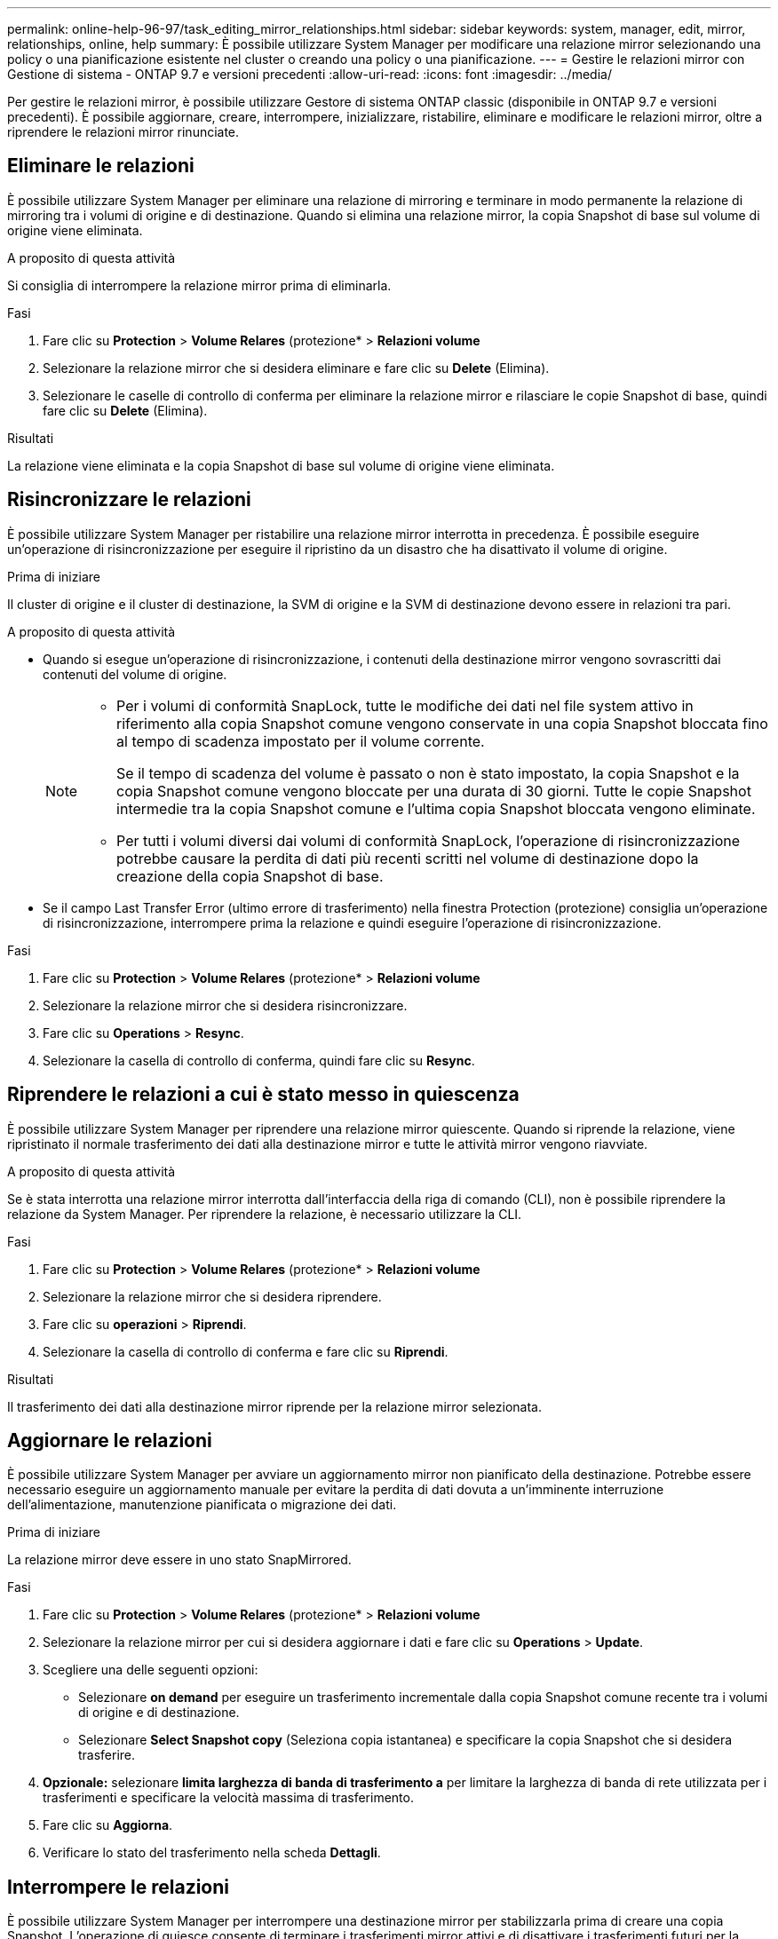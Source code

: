 ---
permalink: online-help-96-97/task_editing_mirror_relationships.html 
sidebar: sidebar 
keywords: system, manager, edit, mirror, relationships, online, help 
summary: È possibile utilizzare System Manager per modificare una relazione mirror selezionando una policy o una pianificazione esistente nel cluster o creando una policy o una pianificazione. 
---
= Gestire le relazioni mirror con Gestione di sistema - ONTAP 9.7 e versioni precedenti
:allow-uri-read: 
:icons: font
:imagesdir: ../media/


[role="lead"]
Per gestire le relazioni mirror, è possibile utilizzare Gestore di sistema ONTAP classic (disponibile in ONTAP 9.7 e versioni precedenti). È possibile aggiornare, creare, interrompere, inizializzare, ristabilire, eliminare e modificare le relazioni mirror, oltre a riprendere le relazioni mirror rinunciate.



== Eliminare le relazioni

È possibile utilizzare System Manager per eliminare una relazione di mirroring e terminare in modo permanente la relazione di mirroring tra i volumi di origine e di destinazione. Quando si elimina una relazione mirror, la copia Snapshot di base sul volume di origine viene eliminata.

.A proposito di questa attività
Si consiglia di interrompere la relazione mirror prima di eliminarla.

.Fasi
. Fare clic su *Protection* > *Volume Relares* (protezione* > *Relazioni volume*
. Selezionare la relazione mirror che si desidera eliminare e fare clic su *Delete* (Elimina).
. Selezionare le caselle di controllo di conferma per eliminare la relazione mirror e rilasciare le copie Snapshot di base, quindi fare clic su *Delete* (Elimina).


.Risultati
La relazione viene eliminata e la copia Snapshot di base sul volume di origine viene eliminata.



== Risincronizzare le relazioni

È possibile utilizzare System Manager per ristabilire una relazione mirror interrotta in precedenza. È possibile eseguire un'operazione di risincronizzazione per eseguire il ripristino da un disastro che ha disattivato il volume di origine.

.Prima di iniziare
Il cluster di origine e il cluster di destinazione, la SVM di origine e la SVM di destinazione devono essere in relazioni tra pari.

.A proposito di questa attività
* Quando si esegue un'operazione di risincronizzazione, i contenuti della destinazione mirror vengono sovrascritti dai contenuti del volume di origine.
+
[NOTE]
====
** Per i volumi di conformità SnapLock, tutte le modifiche dei dati nel file system attivo in riferimento alla copia Snapshot comune vengono conservate in una copia Snapshot bloccata fino al tempo di scadenza impostato per il volume corrente.
+
Se il tempo di scadenza del volume è passato o non è stato impostato, la copia Snapshot e la copia Snapshot comune vengono bloccate per una durata di 30 giorni. Tutte le copie Snapshot intermedie tra la copia Snapshot comune e l'ultima copia Snapshot bloccata vengono eliminate.

** Per tutti i volumi diversi dai volumi di conformità SnapLock, l'operazione di risincronizzazione potrebbe causare la perdita di dati più recenti scritti nel volume di destinazione dopo la creazione della copia Snapshot di base.


====
* Se il campo Last Transfer Error (ultimo errore di trasferimento) nella finestra Protection (protezione) consiglia un'operazione di risincronizzazione, interrompere prima la relazione e quindi eseguire l'operazione di risincronizzazione.


.Fasi
. Fare clic su *Protection* > *Volume Relares* (protezione* > *Relazioni volume*
. Selezionare la relazione mirror che si desidera risincronizzare.
. Fare clic su *Operations* > *Resync*.
. Selezionare la casella di controllo di conferma, quindi fare clic su *Resync*.




== Riprendere le relazioni a cui è stato messo in quiescenza

È possibile utilizzare System Manager per riprendere una relazione mirror quiescente. Quando si riprende la relazione, viene ripristinato il normale trasferimento dei dati alla destinazione mirror e tutte le attività mirror vengono riavviate.

.A proposito di questa attività
Se è stata interrotta una relazione mirror interrotta dall'interfaccia della riga di comando (CLI), non è possibile riprendere la relazione da System Manager. Per riprendere la relazione, è necessario utilizzare la CLI.

.Fasi
. Fare clic su *Protection* > *Volume Relares* (protezione* > *Relazioni volume*
. Selezionare la relazione mirror che si desidera riprendere.
. Fare clic su *operazioni* > *Riprendi*.
. Selezionare la casella di controllo di conferma e fare clic su *Riprendi*.


.Risultati
Il trasferimento dei dati alla destinazione mirror riprende per la relazione mirror selezionata.



== Aggiornare le relazioni

È possibile utilizzare System Manager per avviare un aggiornamento mirror non pianificato della destinazione. Potrebbe essere necessario eseguire un aggiornamento manuale per evitare la perdita di dati dovuta a un'imminente interruzione dell'alimentazione, manutenzione pianificata o migrazione dei dati.

.Prima di iniziare
La relazione mirror deve essere in uno stato SnapMirrored.

.Fasi
. Fare clic su *Protection* > *Volume Relares* (protezione* > *Relazioni volume*
. Selezionare la relazione mirror per cui si desidera aggiornare i dati e fare clic su *Operations* > *Update*.
. Scegliere una delle seguenti opzioni:
+
** Selezionare *on demand* per eseguire un trasferimento incrementale dalla copia Snapshot comune recente tra i volumi di origine e di destinazione.
** Selezionare *Select Snapshot copy* (Seleziona copia istantanea) e specificare la copia Snapshot che si desidera trasferire.


. *Opzionale:* selezionare *limita larghezza di banda di trasferimento a* per limitare la larghezza di banda di rete utilizzata per i trasferimenti e specificare la velocità massima di trasferimento.
. Fare clic su *Aggiorna*.
. Verificare lo stato del trasferimento nella scheda *Dettagli*.




== Interrompere le relazioni

È possibile utilizzare System Manager per interrompere una destinazione mirror per stabilizzarla prima di creare una copia Snapshot. L'operazione di quiesce consente di terminare i trasferimenti mirror attivi e di disattivare i trasferimenti futuri per la relazione di mirroring.

.A proposito di questa attività
È possibile interrompere solo le relazioni di mirroring che si trovano nello stato SnapMirrored.

.Fasi
. Fare clic su *Protection* > *Volume Relares* (protezione* > *Relazioni volume*
. Selezionare la relazione mirror che si desidera interrompere.
. Fare clic su *operazioni* > *Quiesce*.
. Selezionare la casella di controllo di conferma e fare clic su *Quiesce*.




== Inizializzare le relazioni

Quando si avvia una relazione mirror, è necessario inizializzarla. L'inizializzazione di una relazione consiste in un trasferimento completo dei dati baseline dal volume di origine alla destinazione. È possibile utilizzare System Manager per inizializzare una relazione mirror se la relazione non è già stata inizializzata durante la creazione.

.Fasi
. Fare clic su *Protection* > *Volume Relares* (protezione* > *Relazioni volume*
. Selezionare la relazione mirror che si desidera inizializzare.
. Fare clic su *operazioni* > *Inizializza*.
. Selezionare la casella di controllo di conferma e fare clic su *Inizializza*.
. Verificare lo stato della relazione mirror nella finestra *Protection*.


.Risultati
Una copia Snapshot viene creata e trasferita alla destinazione. Questa copia Snapshot viene utilizzata come riferimento per le successive copie Snapshot incrementali.



== Modificare le relazioni

È possibile utilizzare System Manager per modificare una relazione mirror selezionando una policy o una pianificazione esistente nel cluster o creando una policy o una pianificazione.

.A proposito di questa attività
* Non è possibile modificare una relazione di mirroring creata tra un volume in Data ONTAP 8.2.1 e un volume in ONTAP 8.3 o versioni successive.
* Non è possibile modificare i parametri di una policy o di una pianificazione esistente.
* È possibile modificare il tipo di relazione di una relazione di mirror flessibile della versione, di una relazione di vault o di una relazione di mirror e vault modificando il tipo di policy.


.Fasi
. Fare clic su *Protection* > *Volume Relares* (protezione* > *Relazioni volume*
. Selezionare la relazione mirror per la quale si desidera modificare la policy o la pianificazione, quindi fare clic su *Modifica*.
. Nella finestra di dialogo *Modifica relazione*, selezionare un criterio esistente o crearne uno:
+
|===
| Se si desidera... | Effettuare le seguenti operazioni... 


 a| 
Selezionare un criterio esistente
 a| 
Fare clic su *Sfoglia*, quindi selezionare un criterio esistente.



 a| 
Creare un criterio
 a| 
.. Fare clic su *Crea policy*.
.. Specificare un nome per il criterio.
.. Impostare la priorità per i trasferimenti pianificati.
+
Low (basso) indica che il trasferimento ha la priorità minore e viene di solito pianificato dopo i trasferimenti con priorità normale. Per impostazione predefinita, la priorità è impostata su normale.

.. Selezionare la casella di controllo *Transfer All Source Snapshot Copies* (Trasferisci tutte le copie Snapshot di origine) per includere la regola "`all_source_Snapshot`" nel criterio mirror, che consente di eseguire il backup di tutte le copie Snapshot dal volume di origine.
.. Selezionare la casella di controllo *Enable Network Compression* (Abilita compressione di rete) per comprimere i dati trasferiti.
.. Fare clic su *Create* (Crea).


|===
. Specificare una pianificazione per la relazione:
+
|===
| Se... | Effettuare le seguenti operazioni... 


 a| 
Si desidera assegnare una pianificazione esistente
 a| 
Dall'elenco delle pianificazioni, selezionare una pianificazione esistente.



 a| 
Si desidera creare una pianificazione
 a| 
.. Fare clic su *Crea pianificazione*.
.. Specificare un nome per la pianificazione.
.. Selezionare *Basic* o *Advanced*.
+
*** Basic specifica solo il giorno della settimana, l'ora e l'intervallo di trasferimento.
*** Advanced crea un programma in stile cron.


.. Fare clic su *Create* (Crea).




 a| 
Non si desidera assegnare una pianificazione
 a| 
Selezionare *Nessuno*.

|===
. Fare clic su *OK* per salvare le modifiche.




== Creare relazioni mirrorate da una SVM di destinazione

È possibile utilizzare System Manager per creare una relazione mirror dalla macchina virtuale di storage di destinazione (SVM) e per assegnare una policy e una pianificazione alla relazione mirror. La copia mirror consente una rapida disponibilità dei dati in caso di danneggiamento o perdita dei dati sul volume di origine.

.Prima di iniziare
* Il cluster di origine deve eseguire ONTAP 8.2.2 o versione successiva.
* La licenza SnapMirror deve essere attivata sul cluster di origine e di destinazione.
+
[NOTE]
====
Per alcune piattaforme, non è obbligatorio che la licenza SnapMirror sia attivata per il cluster di origine se il cluster di destinazione dispone della licenza SnapMirror e della licenza DPO (Data Protection Optimization) attivate.

====
* Durante il mirroring di un volume, se si seleziona un volume SnapLock come origine, la licenza SnapMirror e la licenza SnapLock devono essere installate nel cluster di destinazione.
* Il cluster di origine e il cluster di destinazione devono essere in una relazione di pari livello.
* La SVM di destinazione deve disporre di spazio disponibile.
* Deve esistere un volume di origine di tipo Read/Write (rw).
* I volumi FlexVol devono essere online e di tipo Read/write.
* Il tipo di aggregato SnapLock deve essere dello stesso tipo.
* Se si effettua la connessione da un cluster che esegue ONTAP 9.2 o versioni precedenti a un cluster remoto su cui è attivata l'autenticazione SAML (Security Assertion Markup Language), l'autenticazione basata su password deve essere attivata sul cluster remoto.


.A proposito di questa attività
* System Manager non supporta una relazione a cascata.
+
Ad esempio, un volume di destinazione in una relazione non può essere il volume di origine in un'altra relazione.

* Non è possibile creare una relazione mirror tra una SVM di origine della sincronizzazione e una SVM di destinazione della sincronizzazione in una configurazione MetroCluster.
* È possibile creare una relazione mirror tra le SVM di origine della sincronizzazione in una configurazione MetroCluster.
* È possibile creare una relazione mirror da un volume su una SVM di origine della sincronizzazione a un volume su una SVM di servizio dati.
* È possibile creare una relazione mirror da un volume su una SVM di servizio dati a un volume di protezione dati (DP) su una SVM di origine sincronizzazione.
* È possibile creare una relazione mirror solo tra volumi SnapLock dello stesso tipo.
+
Ad esempio, se il volume di origine è un volume aziendale SnapLock, anche il volume di destinazione deve essere un volume aziendale SnapLock. È necessario assicurarsi che la SVM di destinazione disponga di aggregati dello stesso tipo di SnapLock.

* Il volume di destinazione creato per una relazione mirror non è dotato di thin provisioning.
* È possibile proteggere un massimo di 25 volumi in un'unica selezione.
* Non è possibile creare una relazione mirror tra i volumi SnapLock se il cluster di destinazione esegue una versione di ONTAP precedente alla versione di ONTAP in esecuzione nel cluster di origine.


.Fasi
. Fare clic su *Protection* > *Volume Relares* (protezione* > *Relazioni volume*
. Nella finestra *Relazioni volume*, fare clic su *Crea*.
. Nella finestra di dialogo *Browse SVM* (Sfoglia SVM), selezionare un SVM per il volume di destinazione.
. Nella finestra di dialogo *Crea relazione di protezione*, selezionare *Mirror* dall'elenco a discesa *Relationship Type* (tipo di relazione).
. Specificare il cluster, la SVM e il volume di origine.
+
Se il cluster specificato esegue una versione del software ONTAP precedente a ONTAP 9.3, vengono elencate solo le SVM in peering. Se il cluster specificato esegue ONTAP 9.3 o versione successiva, vengono elencate le SVM in peering e le SVM consentite.

. Per i volumi FlexVol, specificare un suffisso del nome del volume.
+
Il suffisso del nome del volume viene aggiunto ai nomi del volume di origine per generare i nomi del volume di destinazione.

. Fare clic su *Sfoglia*, quindi modificare il criterio mirror.
. Selezionare una pianificazione per la relazione dall'elenco delle pianificazioni esistenti.
. Selezionare *Inizializza relazione* per inizializzare la relazione mirror.
. Abilitare gli aggregati abilitati a FabricPool, quindi selezionare un criterio di tiering appropriato.
. Fare clic su *Create* (Crea).


.Risultati
Se si sceglie di creare un volume di destinazione, viene creato un volume di destinazione di tipo _dp_, con l'attributo language impostato in modo che corrisponda all'attributo language del volume di origine.

Viene creata una relazione di mirroring tra il volume di origine e il volume di destinazione. La copia Snapshot di base viene trasferita al volume di destinazione se si è scelto di inizializzare la relazione.



== Risincronizzazione inversa delle relazioni mirror

È possibile utilizzare System Manager per ristabilire una relazione mirror precedentemente interrotta. In un'operazione di risincronizzazione inversa, si invertono le funzioni del volume di origine e del volume di destinazione.

.Prima di iniziare
Il volume di origine deve essere online.

.A proposito di questa attività
* È possibile utilizzare il volume di destinazione per fornire i dati durante la riparazione o la sostituzione del volume di origine, l'aggiornamento del volume di origine e il ripristino della configurazione originale dei sistemi.
* Quando si esegue la risincronizzazione inversa, i contenuti dell'origine mirror vengono sovrascritti dai contenuti del volume di destinazione.
+
[NOTE]
====
** Per i volumi di conformità SnapLock, tutte le modifiche dei dati nel file system attivo in riferimento alla copia Snapshot comune vengono conservate in una copia Snapshot bloccata fino al tempo di scadenza impostato per il volume corrente.
+
Se il tempo di scadenza del volume è passato o non è stato impostato, la copia Snapshot e la copia Snapshot comune vengono bloccate per una durata di 30 giorni. Tutte le copie Snapshot intermedie tra la copia Snapshot comune e l'ultima copia Snapshot bloccata vengono eliminate.

** Per tutti i volumi diversi dai volumi di conformità SnapLock, l'operazione di risincronizzazione potrebbe causare la perdita di dati più recenti scritti nel volume di origine dopo la creazione della copia Snapshot di base.


====
* Quando si esegue la risincronizzazione inversa, il criterio mirror della relazione viene impostato su DPDefault e il programma mirror viene impostato su Nessuno.


.Fasi
. Fare clic su *Protection* > *Volume Relares* (protezione* > *Relazioni volume*
. Selezionare la relazione di mirroring che si desidera invertire.
. Fare clic su *operazioni* > *risincronizzazione inversa*.
. Selezionare la casella di controllo di conferma, quindi fare clic su *Reverse Resync* (risincronizzazione inversa).


*Informazioni correlate*

xref:reference_protection_window.adoc[Finestra di protezione]
